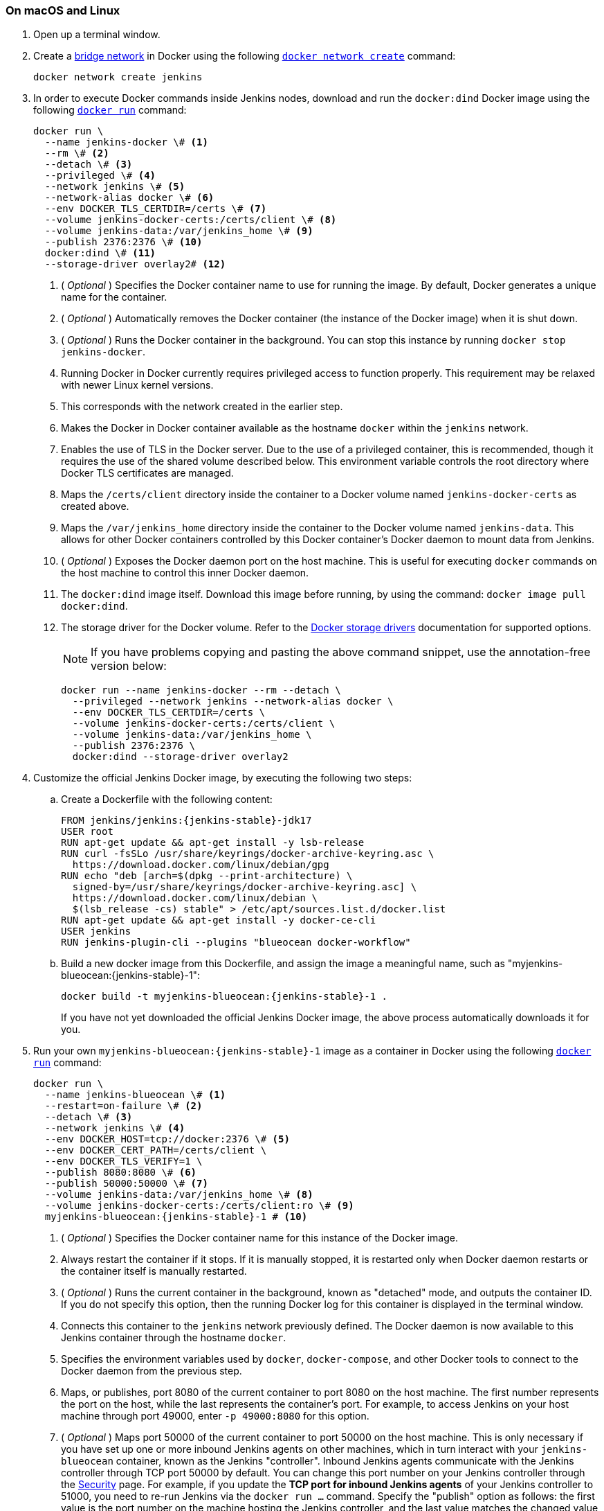 ////
This file is only meant to be included as a snippet in other documents.
There is a version of this file for the general 'Installing Jenkins' page
(index.adoc) and another for tutorials (_run-jenkins-in-docker.adoc).
This file is for the index.adoc page used in the general 'Installing Jenkins'
page.
If you update content on this page, please ensure the changes are reflected in
the sibling file _docker-for-tutorials.adoc (used in
_run-jenkins-in-docker.adoc).
////

[#on-macos-and-linux]
=== On macOS and Linux

. Open up a terminal window.
. Create a link:https://docs.docker.com/network/bridge/[bridge network] in Docker using the following link:https://docs.docker.com/engine/reference/commandline/network_create/[`docker network create`] command:
+
[source,bash]
----
docker network create jenkins
----
. In order to execute Docker commands inside Jenkins nodes, download and run the `docker:dind` Docker image using the following link:https://docs.docker.com/engine/reference/run/[`docker run`] command:
+
[source,bash]
----
docker run \
  --name jenkins-docker \# <1>
  --rm \# <2>
  --detach \# <3>
  --privileged \# <4>
  --network jenkins \# <5>
  --network-alias docker \# <6>
  --env DOCKER_TLS_CERTDIR=/certs \# <7>
  --volume jenkins-docker-certs:/certs/client \# <8>
  --volume jenkins-data:/var/jenkins_home \# <9>
  --publish 2376:2376 \# <10>
  docker:dind \# <11>
  --storage-driver overlay2# <12>
----
<1> ( _Optional_ ) Specifies the Docker container name to use for running the image.
By default, Docker generates a unique name for the container.
<2> ( _Optional_ ) Automatically removes the Docker container (the instance of the Docker image) when it is shut down.
<3> ( _Optional_ ) Runs the Docker container in the background.
You can stop this instance by running `docker stop jenkins-docker`.
<4> Running Docker in Docker currently requires privileged access to function properly.
This requirement may be relaxed with newer Linux kernel versions.
// TODO: what versions of Linux?
<5> This corresponds with the network created in the earlier step.
<6> Makes the Docker in Docker container available as the hostname `docker` within the `jenkins` network.
<7> Enables the use of TLS in the Docker server.
Due to the use of a privileged container, this is recommended, though it requires the use of the shared volume described below.
This environment variable controls the root directory where Docker TLS certificates are managed.
<8> Maps the `/certs/client` directory inside the container to a Docker volume named `jenkins-docker-certs` as created above.
<9> Maps the `/var/jenkins_home` directory inside the container to the Docker volume named `jenkins-data`.
This allows for other Docker containers controlled by this Docker container's Docker daemon to mount data from Jenkins.
<10> ( _Optional_ ) Exposes the Docker daemon port on the host machine.
This is useful for executing `docker` commands on the host machine to control this inner Docker daemon.
<11> The `docker:dind` image itself.
Download this image before running, by using the command: `docker image pull docker:dind`.
<12> The storage driver for the Docker volume.
Refer to the link:https://docs.docker.com/storage/storagedriver/select-storage-driver[Docker storage drivers] documentation for supported options.
+
NOTE: If you have problems copying and pasting the above command snippet, use the annotation-free version below:
+
[source,bash]
----
docker run --name jenkins-docker --rm --detach \
  --privileged --network jenkins --network-alias docker \
  --env DOCKER_TLS_CERTDIR=/certs \
  --volume jenkins-docker-certs:/certs/client \
  --volume jenkins-data:/var/jenkins_home \
  --publish 2376:2376 \
  docker:dind --storage-driver overlay2
----
. Customize the official Jenkins Docker image, by executing the following two steps:
.. Create a Dockerfile with the following content:
+
[source,subs="attributes+"]
----
FROM jenkins/jenkins:{jenkins-stable}-jdk17
USER root
RUN apt-get update && apt-get install -y lsb-release
RUN curl -fsSLo /usr/share/keyrings/docker-archive-keyring.asc \
  https://download.docker.com/linux/debian/gpg
RUN echo "deb [arch=$(dpkg --print-architecture) \
  signed-by=/usr/share/keyrings/docker-archive-keyring.asc] \
  https://download.docker.com/linux/debian \
  $(lsb_release -cs) stable" > /etc/apt/sources.list.d/docker.list
RUN apt-get update && apt-get install -y docker-ce-cli
USER jenkins
RUN jenkins-plugin-cli --plugins "blueocean docker-workflow"
----
.. Build a new docker image from this Dockerfile, and assign the image a meaningful name, such as "myjenkins-blueocean:{jenkins-stable}-1":
+
[source,bash,subs="attributes+"]
----
docker build -t myjenkins-blueocean:{jenkins-stable}-1 .
----
If you have not yet downloaded the official Jenkins Docker image, the above process automatically downloads it for you.

. Run your own `myjenkins-blueocean:{jenkins-stable}-1` image as a container in Docker using the following link:https://docs.docker.com/engine/reference/run/[`docker run`] command:
+
[source,bash,subs="attributes+"]
----
docker run \
  --name jenkins-blueocean \# <1>
  --restart=on-failure \# <2>
  --detach \# <3>
  --network jenkins \# <4>
  --env DOCKER_HOST=tcp://docker:2376 \# <5>
  --env DOCKER_CERT_PATH=/certs/client \
  --env DOCKER_TLS_VERIFY=1 \
  --publish 8080:8080 \# <6>
  --publish 50000:50000 \# <7>
  --volume jenkins-data:/var/jenkins_home \# <8>
  --volume jenkins-docker-certs:/certs/client:ro \# <9>
  myjenkins-blueocean:{jenkins-stable}-1 # <10>
----
<1> ( _Optional_ ) Specifies the Docker container name for this instance of the Docker image.
<2> Always restart the container if it stops.
If it is manually stopped, it is restarted only when Docker daemon restarts or the container itself is manually restarted.
<3> ( _Optional_ ) Runs the current container in the background, known as "detached" mode, and outputs the container ID.
If you do not specify this option, then the running Docker log for this container is displayed in the terminal window.
<4> Connects this container to the `jenkins` network previously defined.
The Docker daemon is now available to this Jenkins container through the hostname `docker`.
<5> Specifies the environment variables used by `docker`, `docker-compose`, and other Docker tools to connect to the Docker daemon from the previous step.
<6> Maps, or publishes, port 8080 of the current container to port 8080 on the host machine.
The first number represents the port on the host, while the last represents the container's port.
For example, to access Jenkins on your host machine through port 49000, enter `-p 49000:8080` for this option.
<7> ( _Optional_ ) Maps port 50000 of the current container to port 50000 on the host machine.
This is only necessary if you have set up one or more inbound Jenkins agents on other machines, which in turn interact with your `jenkins-blueocean` container, known as the Jenkins "controller".
Inbound Jenkins agents communicate with the Jenkins controller through TCP port 50000 by default.
You can change this port number on your Jenkins controller through the xref:user-docs:security:managing-security.adoc[Security] page.
For example, if you update the *TCP port for inbound Jenkins agents* of your Jenkins controller to 51000, you need to re-run Jenkins via the `docker run ...` command.
Specify the "publish" option as follows: the first value is the port number on the machine hosting the Jenkins controller, and the last value matches the changed value on the Jenkins controller, for example,`--publish 52000:51000`.
Inbound Jenkins agents communicate with the Jenkins controller on that port (52000 in this example).
Note that link:/blog/2020/02/02/web-socket/[WebSocket agents] do not need this configuration.
<8> Maps the `/var/jenkins_home` directory in the container to the Docker link:https://docs.docker.com/engine/admin/volumes/volumes/[volume] with the name `jenkins-data`.
Instead of mapping the `/var/jenkins_home` directory to a Docker volume, you can also map this directory to one on your machine's local file system.
For example, specify the option `--volume $HOME/jenkins:/var/jenkins_home` to map the container's `/var/jenkins_home` directory to the `jenkins` subdirectory within the `$HOME` directory on your local machine -- typically `/Users/<your-username>/jenkins` or `/home/<your-username>/jenkins`.
NOTE: If you change the source volume or directory for this, the volume from the `docker:dind` container above needs to be updated to match this.
<9> Maps the `/certs/client` directory to the previously created `jenkins-docker-certs` volume.
The client TLS certificates required to connect to the Docker daemon are now available in the path specified by the `DOCKER_CERT_PATH` environment variable.
<10> The name of the Docker image, which you built in the previous step.
+
NOTE: If you have problems copying and pasting the command snippet, use the annotation-free version below:
+
[source,bash,subs="attributes+"]
----
docker run --name jenkins-blueocean --restart=on-failure --detach \
  --network jenkins --env DOCKER_HOST=tcp://docker:2376 \
  --env DOCKER_CERT_PATH=/certs/client --env DOCKER_TLS_VERIFY=1 \
  --publish 8080:8080 --publish 50000:50000 \
  --volume jenkins-data:/var/jenkins_home \
  --volume jenkins-docker-certs:/certs/client:ro \
  myjenkins-blueocean:{jenkins-stable}-1
----
. Proceed to the <<setup-wizard,Post-installation setup wizard>>.

[#on-windows]
=== On Windows

The Jenkins project provides a Linux container image, not a Windows container image.
Be sure that your Docker for Windows installation is configured to run `Linux Containers` rather than `Windows Containers`.
Refer to the Docker documentation for instructions to link:https://docs.docker.com/docker-for-windows/#switch-between-windows-and-linux-containers[switch to Linux containers].
Once configured to run `Linux Containers`, the steps are:

. Open up a command prompt window and similar to the <<on-macos-and-linux,macOS and Linux>> instructions above do the following:
. Create a bridge network in Docker
+
[source,bash]
----
docker network create jenkins
----
. Run a docker:dind Docker image
+
[source,bash]
----
docker run --name jenkins-docker --rm --detach ^
  --privileged --network jenkins --network-alias docker ^
  --env DOCKER_TLS_CERTDIR=/certs ^
  --volume jenkins-docker-certs:/certs/client ^
  --volume jenkins-data:/var/jenkins_home ^
  --publish 2376:2376 ^
  docker:dind
----
. Customize the official Jenkins Docker image, by executing the following two steps:
.. Create a Dockerfile with the following content:
+
[source,dockerfile,subs="attributes+"]
----
FROM jenkins/jenkins:{jenkins-stable}-jdk17
USER root
RUN apt-get update && apt-get install -y lsb-release
RUN curl -fsSLo /usr/share/keyrings/docker-archive-keyring.asc \
  https://download.docker.com/linux/debian/gpg
RUN echo "deb [arch=$(dpkg --print-architecture) \
  signed-by=/usr/share/keyrings/docker-archive-keyring.asc] \
  https://download.docker.com/linux/debian \
  $(lsb_release -cs) stable" > /etc/apt/sources.list.d/docker.list
RUN apt-get update && apt-get install -y docker-ce-cli
USER jenkins
RUN jenkins-plugin-cli --plugins "blueocean docker-workflow"
----
.. Build a new docker image from this Dockerfile and assign the image a meaningful name, e.g. "myjenkins-blueocean:{jenkins-stable}-1":
+
[source,bash,subs="attributes+"]
----
docker build -t myjenkins-blueocean:{jenkins-stable}-1 .
----
If you have not yet downloaded the official Jenkins Docker image, the above process automatically downloads it for you.

. Run your own `myjenkins-blueocean:{jenkins-stable}-1` image as a container in Docker using the following link:https://docs.docker.com/engine/reference/run/[`docker run`] command:
+
[source,bash,subs="attributes+"]
----
docker run --name jenkins-blueocean --restart=on-failure --detach ^
  --network jenkins --env DOCKER_HOST=tcp://docker:2376 ^
  --env DOCKER_CERT_PATH=/certs/client --env DOCKER_TLS_VERIFY=1 ^
  --volume jenkins-data:/var/jenkins_home ^
  --volume jenkins-docker-certs:/certs/client:ro ^
  --publish 8080:8080 --publish 50000:50000 myjenkins-blueocean:{jenkins-stable}-1
----
. Proceed to the <<setup-wizard,Setup wizard>>.

[[accessing-the-jenkins-blue-ocean-docker-container]]
== Accessing the Docker container

If you want to access your Docker container through a terminal/command prompt using the link:https://docs.docker.com/engine/reference/commandline/exec/[`docker exec`] command, add an option like `--name jenkins-tutorial` to the `docker exec` command.
That will access the Jenkins Docker container named "jenkins-tutorial".

You can access your docker container (through a separate terminal/command prompt window) with a `docker exec` command such as:

`docker exec -it jenkins-blueocean bash`

[[accessing-the-jenkins-console-log-through-docker-logs]]
== Accessing the Docker logs

You may want to access the Jenkins console log, for instance, when <<unlocking-jenkins,Unlocking Jenkins>> as part of the <<setup-wizard,Post-installation setup wizard>>.

Access the Jenkins console log through the terminal/command prompt window from which you executed the `docker run ...` command.
Alternatively, you can also access the Jenkins console log through the link:https://docs.docker.com/engine/reference/commandline/logs/[Docker logs] of your container using the following command:

`docker logs <docker-container-name>`

Your `<docker-container-name>` can be obtained using the `docker ps` command.


== Accessing the Jenkins home directory

You can access the Jenkins home directory, to check the details of a Jenkins build in the `workspace` subdirectory, for example.

If you mapped the Jenkins home directory (`/var/jenkins_home`) to one on your machine's local file system, for example, in the `docker run ...` command <<downloading-and-running-jenkins-in-docker,above>>, access the directory contents through your machine's usual terminal/command prompt.

If you specified the `--volume jenkins-data:/var/jenkins_home` option in the `docker run ...` command, access the contents of the Jenkins home directory through your container's terminal/command prompt using the link:https://docs.docker.com/engine/reference/commandline/container_exec/[`docker container exec`] command:

`docker container exec -it <docker-container-name> bash`

As per <<accessing-the-jenkins-console-log-through-docker-logs,the previous section>>, get your `<docker-container-name>` using the link:https://docs.docker.com/engine/reference/commandline/container_ls/[`docker container ls`] command.
If you specified the `--name jenkins-blueocean` option in the `docker container run ...`  command above (refer to <<accessing-the-jenkins-blue-ocean-docker-container,Accessing the Jenkins/Blue Ocean Docker container>> if needed), use the `docker container exec` command:

`docker container exec -it jenkins-blueocean bash`

////
Might wish to add explaining the `docker run -t` option, which was covered in
the old installation instructions but not above.

Also mention that spinning up a container of the `jenkins/jenkins` Docker
image can be done so with all the same
https://github.com/jenkinsci/docker#usage[configuration options] available to
the other images published by the Jenkins project.

Explain colon syntax on Docker image references like
`jenkins/jenkins:latest'.
////

